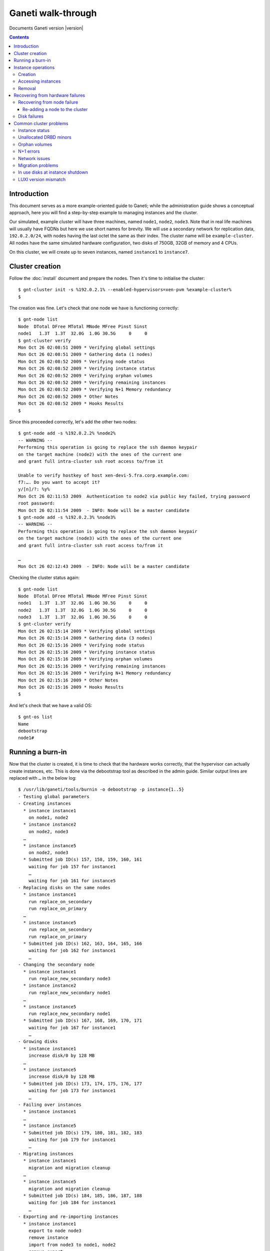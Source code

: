 Ganeti walk-through
===================

Documents Ganeti version |version|

.. contents::

.. highlight:: shell-example

Introduction
------------

This document serves as a more example-oriented guide to Ganeti; while
the administration guide shows a conceptual approach, here you will find
a step-by-step example to managing instances and the cluster.

Our simulated, example cluster will have three machines, named
``node1``, ``node2``, ``node3``. Note that in real life machines will
usually have FQDNs but here we use short names for brevity. We will use
a secondary network for replication data, ``192.0.2.0/24``, with nodes
having the last octet the same as their index. The cluster name will be
``example-cluster``. All nodes have the same simulated hardware
configuration, two disks of 750GB, 32GB of memory and 4 CPUs.

On this cluster, we will create up to seven instances, named
``instance1`` to ``instance7``.


Cluster creation
----------------

Follow the :doc:`install` document and prepare the nodes. Then it's time
to initialise the cluster::

  $ gnt-cluster init -s %192.0.2.1% --enabled-hypervisors=xen-pvm %example-cluster%
  $

The creation was fine. Let's check that one node we have is functioning
correctly::

  $ gnt-node list
  Node  DTotal DFree MTotal MNode MFree Pinst Sinst
  node1   1.3T  1.3T  32.0G  1.0G 30.5G     0     0
  $ gnt-cluster verify
  Mon Oct 26 02:08:51 2009 * Verifying global settings
  Mon Oct 26 02:08:51 2009 * Gathering data (1 nodes)
  Mon Oct 26 02:08:52 2009 * Verifying node status
  Mon Oct 26 02:08:52 2009 * Verifying instance status
  Mon Oct 26 02:08:52 2009 * Verifying orphan volumes
  Mon Oct 26 02:08:52 2009 * Verifying remaining instances
  Mon Oct 26 02:08:52 2009 * Verifying N+1 Memory redundancy
  Mon Oct 26 02:08:52 2009 * Other Notes
  Mon Oct 26 02:08:52 2009 * Hooks Results
  $

Since this proceeded correctly, let's add the other two nodes::

  $ gnt-node add -s %192.0.2.2% %node2%
  -- WARNING --
  Performing this operation is going to replace the ssh daemon keypair
  on the target machine (node2) with the ones of the current one
  and grant full intra-cluster ssh root access to/from it

  Unable to verify hostkey of host xen-devi-5.fra.corp.example.com:
  f7:…. Do you want to accept it?
  y/[n]/?: %y%
  Mon Oct 26 02:11:53 2009  Authentication to node2 via public key failed, trying password
  root password:
  Mon Oct 26 02:11:54 2009  - INFO: Node will be a master candidate
  $ gnt-node add -s %192.0.2.3% %node3%
  -- WARNING --
  Performing this operation is going to replace the ssh daemon keypair
  on the target machine (node3) with the ones of the current one
  and grant full intra-cluster ssh root access to/from it

  …
  Mon Oct 26 02:12:43 2009  - INFO: Node will be a master candidate

Checking the cluster status again::

  $ gnt-node list
  Node  DTotal DFree MTotal MNode MFree Pinst Sinst
  node1   1.3T  1.3T  32.0G  1.0G 30.5G     0     0
  node2   1.3T  1.3T  32.0G  1.0G 30.5G     0     0
  node3   1.3T  1.3T  32.0G  1.0G 30.5G     0     0
  $ gnt-cluster verify
  Mon Oct 26 02:15:14 2009 * Verifying global settings
  Mon Oct 26 02:15:14 2009 * Gathering data (3 nodes)
  Mon Oct 26 02:15:16 2009 * Verifying node status
  Mon Oct 26 02:15:16 2009 * Verifying instance status
  Mon Oct 26 02:15:16 2009 * Verifying orphan volumes
  Mon Oct 26 02:15:16 2009 * Verifying remaining instances
  Mon Oct 26 02:15:16 2009 * Verifying N+1 Memory redundancy
  Mon Oct 26 02:15:16 2009 * Other Notes
  Mon Oct 26 02:15:16 2009 * Hooks Results
  $

And let's check that we have a valid OS::

  $ gnt-os list
  Name
  debootstrap
  node1#

Running a burn-in
-----------------

Now that the cluster is created, it is time to check that the hardware
works correctly, that the hypervisor can actually create instances,
etc. This is done via the debootstrap tool as described in the admin
guide. Similar output lines are replaced with ``…`` in the below log::

  $ /usr/lib/ganeti/tools/burnin -o debootstrap -p instance{1..5}
  - Testing global parameters
  - Creating instances
    * instance instance1
      on node1, node2
    * instance instance2
      on node2, node3
    …
    * instance instance5
      on node2, node3
    * Submitted job ID(s) 157, 158, 159, 160, 161
      waiting for job 157 for instance1
      …
      waiting for job 161 for instance5
  - Replacing disks on the same nodes
    * instance instance1
      run replace_on_secondary
      run replace_on_primary
    …
    * instance instance5
      run replace_on_secondary
      run replace_on_primary
    * Submitted job ID(s) 162, 163, 164, 165, 166
      waiting for job 162 for instance1
      …
  - Changing the secondary node
    * instance instance1
      run replace_new_secondary node3
    * instance instance2
      run replace_new_secondary node1
    …
    * instance instance5
      run replace_new_secondary node1
    * Submitted job ID(s) 167, 168, 169, 170, 171
      waiting for job 167 for instance1
      …
  - Growing disks
    * instance instance1
      increase disk/0 by 128 MB
    …
    * instance instance5
      increase disk/0 by 128 MB
    * Submitted job ID(s) 173, 174, 175, 176, 177
      waiting for job 173 for instance1
      …
  - Failing over instances
    * instance instance1
    …
    * instance instance5
    * Submitted job ID(s) 179, 180, 181, 182, 183
      waiting for job 179 for instance1
      …
  - Migrating instances
    * instance instance1
      migration and migration cleanup
    …
    * instance instance5
      migration and migration cleanup
    * Submitted job ID(s) 184, 185, 186, 187, 188
      waiting for job 184 for instance1
      …
  - Exporting and re-importing instances
    * instance instance1
      export to node node3
      remove instance
      import from node3 to node1, node2
      remove export
    …
    * instance instance5
      export to node node1
      remove instance
      import from node1 to node2, node3
      remove export
    * Submitted job ID(s) 196, 197, 198, 199, 200
      waiting for job 196 for instance1
      …
  - Reinstalling instances
    * instance instance1
      reinstall without passing the OS
      reinstall specifying the OS
    …
    * instance instance5
      reinstall without passing the OS
      reinstall specifying the OS
    * Submitted job ID(s) 203, 204, 205, 206, 207
      waiting for job 203 for instance1
      …
  - Rebooting instances
    * instance instance1
      reboot with type 'hard'
      reboot with type 'soft'
      reboot with type 'full'
    …
    * instance instance5
      reboot with type 'hard'
      reboot with type 'soft'
      reboot with type 'full'
    * Submitted job ID(s) 208, 209, 210, 211, 212
      waiting for job 208 for instance1
    …
  - Adding and removing disks
    * instance instance1
      adding a disk
      removing last disk
    …
    * instance instance5
      adding a disk
      removing last disk
    * Submitted job ID(s) 213, 214, 215, 216, 217
      waiting for job 213 for instance1
      …
  - Adding and removing NICs
    * instance instance1
      adding a NIC
      removing last NIC
    …
    * instance instance5
      adding a NIC
      removing last NIC
    * Submitted job ID(s) 218, 219, 220, 221, 222
      waiting for job 218 for instance1
      …
  - Activating/deactivating disks
    * instance instance1
      activate disks when online
      activate disks when offline
      deactivate disks (when offline)
    …
    * instance instance5
      activate disks when online
      activate disks when offline
      deactivate disks (when offline)
    * Submitted job ID(s) 223, 224, 225, 226, 227
      waiting for job 223 for instance1
      …
  - Stopping and starting instances
    * instance instance1
    …
    * instance instance5
    * Submitted job ID(s) 230, 231, 232, 233, 234
      waiting for job 230 for instance1
      …
  - Removing instances
    * instance instance1
    …
    * instance instance5
    * Submitted job ID(s) 235, 236, 237, 238, 239
      waiting for job 235 for instance1
      …
  $

You can see in the above what operations the burn-in does. Ideally, the
burn-in log would proceed successfully through all the steps and end
cleanly, without throwing errors.

Instance operations
-------------------

Creation
++++++++

At this point, Ganeti and the hardware seems to be functioning
correctly, so we'll follow up with creating the instances manually::

  $ gnt-instance add -t drbd -o debootstrap -s %256m% %instance1%
  Mon Oct 26 04:06:52 2009  - INFO: Selected nodes for instance instance1 via iallocator hail: node2, node3
  Mon Oct 26 04:06:53 2009 * creating instance disks...
  Mon Oct 26 04:06:57 2009 adding instance instance1 to cluster config
  Mon Oct 26 04:06:57 2009  - INFO: Waiting for instance instance1 to sync disks.
  Mon Oct 26 04:06:57 2009  - INFO: - device disk/0: 20.00\% done, 4 estimated seconds remaining
  Mon Oct 26 04:07:01 2009  - INFO: Instance instance1's disks are in sync.
  Mon Oct 26 04:07:01 2009 creating os for instance instance1 on node node2
  Mon Oct 26 04:07:01 2009 * running the instance OS create scripts...
  Mon Oct 26 04:07:14 2009 * starting instance...
  $ gnt-instance add -t drbd -o debootstrap -s %256m% -n %node1%:%node2% %instance2%
  Mon Oct 26 04:11:37 2009 * creating instance disks...
  Mon Oct 26 04:11:40 2009 adding instance instance2 to cluster config
  Mon Oct 26 04:11:41 2009  - INFO: Waiting for instance instance2 to sync disks.
  Mon Oct 26 04:11:41 2009  - INFO: - device disk/0: 35.40\% done, 1 estimated seconds remaining
  Mon Oct 26 04:11:42 2009  - INFO: - device disk/0: 58.50\% done, 1 estimated seconds remaining
  Mon Oct 26 04:11:43 2009  - INFO: - device disk/0: 86.20\% done, 0 estimated seconds remaining
  Mon Oct 26 04:11:44 2009  - INFO: - device disk/0: 92.40\% done, 0 estimated seconds remaining
  Mon Oct 26 04:11:44 2009  - INFO: - device disk/0: 97.00\% done, 0 estimated seconds remaining
  Mon Oct 26 04:11:44 2009  - INFO: Instance instance2's disks are in sync.
  Mon Oct 26 04:11:44 2009 creating os for instance instance2 on node node1
  Mon Oct 26 04:11:44 2009 * running the instance OS create scripts...
  Mon Oct 26 04:11:57 2009 * starting instance...
  $

The above shows one instance created via an iallocator script, and one
being created with manual node assignment. The other three instances
were also created and now it's time to check them::

  $ gnt-instance list
  Instance  Hypervisor OS          Primary_node Status  Memory
  instance1 xen-pvm    debootstrap node2        running   128M
  instance2 xen-pvm    debootstrap node1        running   128M
  instance3 xen-pvm    debootstrap node1        running   128M
  instance4 xen-pvm    debootstrap node3        running   128M
  instance5 xen-pvm    debootstrap node2        running   128M

Accessing instances
+++++++++++++++++++

Accessing an instance's console is easy::

  $ gnt-instance console %instance2%
  [    0.000000] Bootdata ok (command line is root=/dev/sda1 ro)
  [    0.000000] Linux version 2.6…
  [    0.000000] BIOS-provided physical RAM map:
  [    0.000000]  Xen: 0000000000000000 - 0000000008800000 (usable)
  [13138176.018071] Built 1 zonelists.  Total pages: 34816
  [13138176.018074] Kernel command line: root=/dev/sda1 ro
  [13138176.018694] Initializing CPU#0
  …
  Checking file systems...fsck 1.41.3 (12-Oct-2008)
  done.
  Setting kernel variables (/etc/sysctl.conf)...done.
  Mounting local filesystems...done.
  Activating swapfile swap...done.
  Setting up networking....
  Configuring network interfaces...done.
  Setting console screen modes and fonts.
  INIT: Entering runlevel: 2
  Starting enhanced syslogd: rsyslogd.
  Starting periodic command scheduler: crond.

  Debian GNU/Linux 5.0 instance2 tty1

  instance2 login:

At this moment you can login to the instance and, after configuring the
network (and doing this on all instances), we can check their
connectivity::

  $ fping %instance{1..5}%
  instance1 is alive
  instance2 is alive
  instance3 is alive
  instance4 is alive
  instance5 is alive
  $

Removal
+++++++

Removing unwanted instances is also easy::

  $ gnt-instance remove %instance5%
  This will remove the volumes of the instance instance5 (including
  mirrors), thus removing all the data of the instance. Continue?
  y/[n]/?: %y%
  $


Recovering from hardware failures
---------------------------------

Recovering from node failure
++++++++++++++++++++++++++++

We are now left with four instances. Assume that at this point, node3,
which has one primary and one secondary instance, crashes::

  $ gnt-node info %node3%
  Node name: node3
    primary ip: 198.51.100.1
    secondary ip: 192.0.2.3
    master candidate: True
    drained: False
    offline: False
    primary for instances:
      - instance4
    secondary for instances:
      - instance1
  $ fping %node3%
  node3 is unreachable

At this point, the primary instance of that node (instance4) is down,
but the secondary instance (instance1) is not affected except it has
lost disk redundancy::

  $ fping %instance{1,4}%
  instance1 is alive
  instance4 is unreachable
  $

If we try to check the status of instance4 via the instance info
command, it fails because it tries to contact node3 which is down::

  $ gnt-instance info %instance4%
  Failure: command execution error:
  Error checking node node3: Connection failed (113: No route to host)
  $

So we need to mark node3 as being *offline*, and thus Ganeti won't talk
to it anymore::

  $ gnt-node modify -O yes -f %node3%
  Mon Oct 26 04:34:12 2009  - WARNING: Not enough master candidates (desired 10, new value will be 2)
  Mon Oct 26 04:34:15 2009  - WARNING: Communication failure to node node3: Connection failed (113: No route to host)
  Modified node node3
   - offline -> True
   - master_candidate -> auto-demotion due to offline
  $

And now we can failover the instance::

  $ gnt-instance failover %instance4%
  Failover will happen to image instance4. This requires a shutdown of
  the instance. Continue?
  y/[n]/?: %y%
  Mon Oct 26 04:35:34 2009 * checking disk consistency between source and target
  Failure: command execution error:
  Disk disk/0 is degraded on target node, aborting failover.
  $ gnt-instance failover --ignore-consistency %instance4%
  Failover will happen to image instance4. This requires a shutdown of
  the instance. Continue?
  y/[n]/?: y
  Mon Oct 26 04:35:47 2009 * checking disk consistency between source and target
  Mon Oct 26 04:35:47 2009 * shutting down instance on source node
  Mon Oct 26 04:35:47 2009  - WARNING: Could not shutdown instance instance4 on node node3. Proceeding anyway. Please make sure node node3 is down. Error details: Node is marked offline
  Mon Oct 26 04:35:47 2009 * deactivating the instance's disks on source node
  Mon Oct 26 04:35:47 2009  - WARNING: Could not shutdown block device disk/0 on node node3: Node is marked offline
  Mon Oct 26 04:35:47 2009 * activating the instance's disks on target node
  Mon Oct 26 04:35:47 2009  - WARNING: Could not prepare block device disk/0 on node node3 (is_primary=False, pass=1): Node is marked offline
  Mon Oct 26 04:35:48 2009 * starting the instance on the target node
  $

Note in our first attempt, Ganeti refused to do the failover since it
wasn't sure what is the status of the instance's disks. We pass the
``--ignore-consistency`` flag and then we can failover::

  $ gnt-instance list
  Instance  Hypervisor OS          Primary_node Status  Memory
  instance1 xen-pvm    debootstrap node2        running   128M
  instance2 xen-pvm    debootstrap node1        running   128M
  instance3 xen-pvm    debootstrap node1        running   128M
  instance4 xen-pvm    debootstrap node1        running   128M
  $

But at this point, both instance1 and instance4 are without disk
redundancy::

  $ gnt-instance info %instance1%
  Instance name: instance1
  UUID: 45173e82-d1fa-417c-8758-7d582ab7eef4
  Serial number: 2
  Creation time: 2009-10-26 04:06:57
  Modification time: 2009-10-26 04:07:14
  State: configured to be up, actual state is up
    Nodes:
      - primary: node2
      - secondaries: node3
    Operating system: debootstrap
    Allocated network port: None
    Hypervisor: xen-pvm
      - root_path: default (/dev/sda1)
      - kernel_args: default (ro)
      - use_bootloader: default (False)
      - bootloader_args: default ()
      - bootloader_path: default ()
      - kernel_path: default (/boot/vmlinuz-2.6-xenU)
      - initrd_path: default ()
    Hardware:
      - VCPUs: 1
      - maxmem: 256MiB
      - minmem: 512MiB
      - NICs:
        - nic/0: MAC: aa:00:00:78:da:63, IP: None, mode: bridged, link: xen-br0
    Disks:
      - disk/0: drbd8, size 256M
        access mode: rw
        nodeA:       node2, minor=0
        nodeB:       node3, minor=0
        port:        11035
        auth key:    8e950e3cec6854b0181fbc3a6058657701f2d458
        on primary:  /dev/drbd0 (147:0) in sync, status *DEGRADED*
        child devices:
          - child 0: lvm, size 256M
            logical_id: xenvg/22459cf8-117d-4bea-a1aa-791667d07800.disk0_data
            on primary: /dev/xenvg/22459cf8-117d-4bea-a1aa-791667d07800.disk0_data (254:0)
          - child 1: lvm, size 128M
            logical_id: xenvg/22459cf8-117d-4bea-a1aa-791667d07800.disk0_meta
            on primary: /dev/xenvg/22459cf8-117d-4bea-a1aa-791667d07800.disk0_meta (254:1)

The output is similar for instance4. In order to recover this, we need
to run the node evacuate command which will change from the current
secondary node to a new one (in this case, we only have two working
nodes, so all instances will be end on nodes one and two)::

  $ gnt-node evacuate -I hail %node3%
  Relocate instance(s) 'instance1','instance4' from node
   node3 using iallocator hail?
  y/[n]/?: %y%
  Mon Oct 26 05:05:39 2009  - INFO: Selected new secondary for instance 'instance1': node1
  Mon Oct 26 05:05:40 2009  - INFO: Selected new secondary for instance 'instance4': node2
  Mon Oct 26 05:05:40 2009 Replacing disk(s) 0 for instance1
  Mon Oct 26 05:05:40 2009 STEP 1/6 Check device existence
  Mon Oct 26 05:05:40 2009  - INFO: Checking disk/0 on node2
  Mon Oct 26 05:05:40 2009  - INFO: Checking volume groups
  Mon Oct 26 05:05:40 2009 STEP 2/6 Check peer consistency
  Mon Oct 26 05:05:40 2009  - INFO: Checking disk/0 consistency on node node2
  Mon Oct 26 05:05:40 2009 STEP 3/6 Allocate new storage
  Mon Oct 26 05:05:40 2009  - INFO: Adding new local storage on node1 for disk/0
  Mon Oct 26 05:05:41 2009 STEP 4/6 Changing drbd configuration
  Mon Oct 26 05:05:41 2009  - INFO: activating a new drbd on node1 for disk/0
  Mon Oct 26 05:05:42 2009  - INFO: Shutting down drbd for disk/0 on old node
  Mon Oct 26 05:05:42 2009  - WARNING: Failed to shutdown drbd for disk/0 on oldnode: Node is marked offline
  Mon Oct 26 05:05:42 2009       Hint: Please cleanup this device manually as soon as possible
  Mon Oct 26 05:05:42 2009  - INFO: Detaching primary drbds from the network (=> standalone)
  Mon Oct 26 05:05:42 2009  - INFO: Updating instance configuration
  Mon Oct 26 05:05:45 2009  - INFO: Attaching primary drbds to new secondary (standalone => connected)
  Mon Oct 26 05:05:46 2009 STEP 5/6 Sync devices
  Mon Oct 26 05:05:46 2009  - INFO: Waiting for instance instance1 to sync disks.
  Mon Oct 26 05:05:46 2009  - INFO: - device disk/0: 13.90\% done, 7 estimated seconds remaining
  Mon Oct 26 05:05:53 2009  - INFO: Instance instance1's disks are in sync.
  Mon Oct 26 05:05:53 2009 STEP 6/6 Removing old storage
  Mon Oct 26 05:05:53 2009  - INFO: Remove logical volumes for 0
  Mon Oct 26 05:05:53 2009  - WARNING: Can't remove old LV: Node is marked offline
  Mon Oct 26 05:05:53 2009       Hint: remove unused LVs manually
  Mon Oct 26 05:05:53 2009  - WARNING: Can't remove old LV: Node is marked offline
  Mon Oct 26 05:05:53 2009       Hint: remove unused LVs manually
  Mon Oct 26 05:05:53 2009 Replacing disk(s) 0 for instance4
  Mon Oct 26 05:05:53 2009 STEP 1/6 Check device existence
  Mon Oct 26 05:05:53 2009  - INFO: Checking disk/0 on node1
  Mon Oct 26 05:05:53 2009  - INFO: Checking volume groups
  Mon Oct 26 05:05:53 2009 STEP 2/6 Check peer consistency
  Mon Oct 26 05:05:53 2009  - INFO: Checking disk/0 consistency on node node1
  Mon Oct 26 05:05:54 2009 STEP 3/6 Allocate new storage
  Mon Oct 26 05:05:54 2009  - INFO: Adding new local storage on node2 for disk/0
  Mon Oct 26 05:05:54 2009 STEP 4/6 Changing drbd configuration
  Mon Oct 26 05:05:54 2009  - INFO: activating a new drbd on node2 for disk/0
  Mon Oct 26 05:05:55 2009  - INFO: Shutting down drbd for disk/0 on old node
  Mon Oct 26 05:05:55 2009  - WARNING: Failed to shutdown drbd for disk/0 on oldnode: Node is marked offline
  Mon Oct 26 05:05:55 2009       Hint: Please cleanup this device manually as soon as possible
  Mon Oct 26 05:05:55 2009  - INFO: Detaching primary drbds from the network (=> standalone)
  Mon Oct 26 05:05:55 2009  - INFO: Updating instance configuration
  Mon Oct 26 05:05:55 2009  - INFO: Attaching primary drbds to new secondary (standalone => connected)
  Mon Oct 26 05:05:56 2009 STEP 5/6 Sync devices
  Mon Oct 26 05:05:56 2009  - INFO: Waiting for instance instance4 to sync disks.
  Mon Oct 26 05:05:56 2009  - INFO: - device disk/0: 12.40\% done, 8 estimated seconds remaining
  Mon Oct 26 05:06:04 2009  - INFO: Instance instance4's disks are in sync.
  Mon Oct 26 05:06:04 2009 STEP 6/6 Removing old storage
  Mon Oct 26 05:06:04 2009  - INFO: Remove logical volumes for 0
  Mon Oct 26 05:06:04 2009  - WARNING: Can't remove old LV: Node is marked offline
  Mon Oct 26 05:06:04 2009       Hint: remove unused LVs manually
  Mon Oct 26 05:06:04 2009  - WARNING: Can't remove old LV: Node is marked offline
  Mon Oct 26 05:06:04 2009       Hint: remove unused LVs manually
  $

And now node3 is completely free of instances and can be repaired::

  $ gnt-node list
  Node  DTotal DFree MTotal MNode MFree Pinst Sinst
  node1   1.3T  1.3T  32.0G  1.0G 30.2G     3     1
  node2   1.3T  1.3T  32.0G  1.0G 30.4G     1     3
  node3      ?     ?      ?     ?     ?     0     0

Re-adding a node to the cluster
~~~~~~~~~~~~~~~~~~~~~~~~~~~~~~~

Let's say node3 has been repaired and is now ready to be
reused. Re-adding it is simple::

  $ gnt-node add --readd %node3%
  The authenticity of host 'node3 (198.51.100.1)' can't be established.
  RSA key fingerprint is 9f:2e:5a:2e:e0:bd:00:09:e4:5c:32:f2:27:57:7a:f4.
  Are you sure you want to continue connecting (yes/no)? yes
  Mon Oct 26 05:27:39 2009  - INFO: Readding a node, the offline/drained flags were reset
  Mon Oct 26 05:27:39 2009  - INFO: Node will be a master candidate

And it is now working again::

  $ gnt-node list
  Node  DTotal DFree MTotal MNode MFree Pinst Sinst
  node1   1.3T  1.3T  32.0G  1.0G 30.2G     3     1
  node2   1.3T  1.3T  32.0G  1.0G 30.4G     1     3
  node3   1.3T  1.3T  32.0G  1.0G 30.4G     0     0

.. note:: If Ganeti has been built with the htools
   component enabled, you can shuffle the instances around to have a
   better use of the nodes.

Disk failures
+++++++++++++

A disk failure is simpler than a full node failure. First, a single disk
failure should not cause data-loss for any redundant instance; only the
performance of some instances might be reduced due to more network
traffic.

Let take the cluster status in the above listing, and check what volumes
are in use::

  $ gnt-node volumes -o phys,instance %node2%
  PhysDev   Instance
  /dev/sdb1 instance4
  /dev/sdb1 instance4
  /dev/sdb1 instance1
  /dev/sdb1 instance1
  /dev/sdb1 instance3
  /dev/sdb1 instance3
  /dev/sdb1 instance2
  /dev/sdb1 instance2
  $

You can see that all instances on node2 have logical volumes on
``/dev/sdb1``. Let's simulate a disk failure on that disk::

  $ ssh node2
  # on node2
  $ echo offline > /sys/block/sdb/device/state
  $ vgs
    /dev/sdb1: read failed after 0 of 4096 at 0: Input/output error
    /dev/sdb1: read failed after 0 of 4096 at 750153695232: Input/output error
    /dev/sdb1: read failed after 0 of 4096 at 0: Input/output error
    Couldn't find device with uuid '954bJA-mNL0-7ydj-sdpW-nc2C-ZrCi-zFp91c'.
    Couldn't find all physical volumes for volume group xenvg.
    /dev/sdb1: read failed after 0 of 4096 at 0: Input/output error
    /dev/sdb1: read failed after 0 of 4096 at 0: Input/output error
    Couldn't find device with uuid '954bJA-mNL0-7ydj-sdpW-nc2C-ZrCi-zFp91c'.
    Couldn't find all physical volumes for volume group xenvg.
    Volume group xenvg not found
  $

At this point, the node is broken and if we are to examine
instance2 we get (simplified output shown)::

  $ gnt-instance info %instance2%
  Instance name: instance2
  State: configured to be up, actual state is up
    Nodes:
      - primary: node1
      - secondaries: node2
    Disks:
      - disk/0: drbd8, size 256M
        on primary:   /dev/drbd0 (147:0) in sync, status ok
        on secondary: /dev/drbd1 (147:1) in sync, status *DEGRADED* *MISSING DISK*

This instance has a secondary only on node2. Let's verify a primary
instance of node2::

  $ gnt-instance info %instance1%
  Instance name: instance1
  State: configured to be up, actual state is up
    Nodes:
      - primary: node2
      - secondaries: node1
    Disks:
      - disk/0: drbd8, size 256M
        on primary:   /dev/drbd0 (147:0) in sync, status *DEGRADED* *MISSING DISK*
        on secondary: /dev/drbd3 (147:3) in sync, status ok
  $ gnt-instance console %instance1%

  Debian GNU/Linux 5.0 instance1 tty1

  instance1 login: root
  Last login: Tue Oct 27 01:24:09 UTC 2009 on tty1
  instance1:~# date > test
  instance1:~# sync
  instance1:~# cat test
  Tue Oct 27 01:25:20 UTC 2009
  instance1:~# dmesg|tail
  [5439785.235448] NET: Registered protocol family 15
  [5439785.235489] 802.1Q VLAN Support v1.8 Ben Greear <greearb@candelatech.com>
  [5439785.235495] All bugs added by David S. Miller <davem@redhat.com>
  [5439785.235517] XENBUS: Device with no driver: device/console/0
  [5439785.236576] kjournald starting.  Commit interval 5 seconds
  [5439785.236588] EXT3-fs: mounted filesystem with ordered data mode.
  [5439785.236625] VFS: Mounted root (ext3 filesystem) readonly.
  [5439785.236663] Freeing unused kernel memory: 172k freed
  [5439787.533779] EXT3 FS on sda1, internal journal
  [5440655.065431] eth0: no IPv6 routers present
  instance1:~#

As you can see, the instance is running fine and doesn't see any disk
issues. It is now time to fix node2 and re-establish redundancy for the
involved instances.

.. note:: For Ganeti 2.0 we need to fix manually the volume group on
   node2 by running ``vgreduce --removemissing xenvg``

::

  $ gnt-node repair-storage %node2% lvm-vg %xenvg%
  Mon Oct 26 18:14:03 2009 Repairing storage unit 'xenvg' on node2 ...
  $ ssh %node2% vgs
  VG    #PV #LV #SN Attr   VSize   VFree
  xenvg   1   8   0 wz--n- 673.84G 673.84G
  $

This has removed the 'bad' disk from the volume group, which is now left
with only one PV. We can now replace the disks for the involved
instances::

  $ for i in %instance{1..4}%; do gnt-instance replace-disks -a $i; done
  Mon Oct 26 18:15:38 2009 Replacing disk(s) 0 for instance1
  Mon Oct 26 18:15:38 2009 STEP 1/6 Check device existence
  Mon Oct 26 18:15:38 2009  - INFO: Checking disk/0 on node1
  Mon Oct 26 18:15:38 2009  - INFO: Checking disk/0 on node2
  Mon Oct 26 18:15:38 2009  - INFO: Checking volume groups
  Mon Oct 26 18:15:38 2009 STEP 2/6 Check peer consistency
  Mon Oct 26 18:15:38 2009  - INFO: Checking disk/0 consistency on node node1
  Mon Oct 26 18:15:39 2009 STEP 3/6 Allocate new storage
  Mon Oct 26 18:15:39 2009  - INFO: Adding storage on node2 for disk/0
  Mon Oct 26 18:15:39 2009 STEP 4/6 Changing drbd configuration
  Mon Oct 26 18:15:39 2009  - INFO: Detaching disk/0 drbd from local storage
  Mon Oct 26 18:15:40 2009  - INFO: Renaming the old LVs on the target node
  Mon Oct 26 18:15:40 2009  - INFO: Renaming the new LVs on the target node
  Mon Oct 26 18:15:40 2009  - INFO: Adding new mirror component on node2
  Mon Oct 26 18:15:41 2009 STEP 5/6 Sync devices
  Mon Oct 26 18:15:41 2009  - INFO: Waiting for instance instance1 to sync disks.
  Mon Oct 26 18:15:41 2009  - INFO: - device disk/0: 12.40\% done, 9 estimated seconds remaining
  Mon Oct 26 18:15:50 2009  - INFO: Instance instance1's disks are in sync.
  Mon Oct 26 18:15:50 2009 STEP 6/6 Removing old storage
  Mon Oct 26 18:15:50 2009  - INFO: Remove logical volumes for disk/0
  Mon Oct 26 18:15:52 2009 Replacing disk(s) 0 for instance2
  Mon Oct 26 18:15:52 2009 STEP 1/6 Check device existence
  …
  Mon Oct 26 18:16:01 2009 STEP 6/6 Removing old storage
  Mon Oct 26 18:16:01 2009  - INFO: Remove logical volumes for disk/0
  Mon Oct 26 18:16:02 2009 Replacing disk(s) 0 for instance3
  Mon Oct 26 18:16:02 2009 STEP 1/6 Check device existence
  …
  Mon Oct 26 18:16:09 2009 STEP 6/6 Removing old storage
  Mon Oct 26 18:16:09 2009  - INFO: Remove logical volumes for disk/0
  Mon Oct 26 18:16:10 2009 Replacing disk(s) 0 for instance4
  Mon Oct 26 18:16:10 2009 STEP 1/6 Check device existence
  …
  Mon Oct 26 18:16:18 2009 STEP 6/6 Removing old storage
  Mon Oct 26 18:16:18 2009  - INFO: Remove logical volumes for disk/0
  $

As this point, all instances should be healthy again.

.. note:: Ganeti 2.0 doesn't have the ``-a`` option to replace-disks, so
   for it you have to run the loop twice, once over primary instances
   with argument ``-p`` and once secondary instances with argument
   ``-s``, but otherwise the operations are similar::

     $ gnt-instance replace-disks -p instance1
     …
     $ for i in %instance{2..4}%; do gnt-instance replace-disks -s $i; done

Common cluster problems
-----------------------

There are a number of small issues that might appear on a cluster that
can be solved easily as long as the issue is properly identified. For
this exercise we will consider the case of node3, which was broken
previously and re-added to the cluster without reinstallation. Running
cluster verify on the cluster reports::

  $ gnt-cluster verify
  Mon Oct 26 18:30:08 2009 * Verifying global settings
  Mon Oct 26 18:30:08 2009 * Gathering data (3 nodes)
  Mon Oct 26 18:30:10 2009 * Verifying node status
  Mon Oct 26 18:30:10 2009   - ERROR: node node3: unallocated drbd minor 0 is in use
  Mon Oct 26 18:30:10 2009   - ERROR: node node3: unallocated drbd minor 1 is in use
  Mon Oct 26 18:30:10 2009 * Verifying instance status
  Mon Oct 26 18:30:10 2009   - ERROR: instance instance4: instance should not run on node node3
  Mon Oct 26 18:30:10 2009 * Verifying orphan volumes
  Mon Oct 26 18:30:10 2009   - ERROR: node node3: volume 22459cf8-117d-4bea-a1aa-791667d07800.disk0_data is unknown
  Mon Oct 26 18:30:10 2009   - ERROR: node node3: volume 1aaf4716-e57f-4101-a8d6-03af5da9dc50.disk0_data is unknown
  Mon Oct 26 18:30:10 2009   - ERROR: node node3: volume 1aaf4716-e57f-4101-a8d6-03af5da9dc50.disk0_meta is unknown
  Mon Oct 26 18:30:10 2009   - ERROR: node node3: volume 22459cf8-117d-4bea-a1aa-791667d07800.disk0_meta is unknown
  Mon Oct 26 18:30:10 2009 * Verifying remaining instances
  Mon Oct 26 18:30:10 2009 * Verifying N+1 Memory redundancy
  Mon Oct 26 18:30:10 2009 * Other Notes
  Mon Oct 26 18:30:10 2009 * Hooks Results
  $

Instance status
+++++++++++++++

As you can see, *instance4* has a copy running on node3, because we
forced the failover when node3 failed. This case is dangerous as the
instance will have the same IP and MAC address, wreaking havoc on the
network environment and anyone who tries to use it.

Ganeti doesn't directly handle this case. It is recommended to logon to
node3 and run::

  $ xl destroy %instance4%

Unallocated DRBD minors
+++++++++++++++++++++++

There are still unallocated DRBD minors on node3. Again, these are not
handled by Ganeti directly and need to be cleaned up via DRBD commands::

  $ ssh %node3%
  # on node 3
  $ drbdsetup /dev/drbd%0% down
  $ drbdsetup /dev/drbd%1% down
  $

Orphan volumes
++++++++++++++

At this point, the only remaining problem should be the so-called
*orphan* volumes. This can happen also in the case of an aborted
disk-replace, or similar situation where Ganeti was not able to recover
automatically. Here you need to remove them manually via LVM commands::

  $ ssh %node3%
  # on node3
  $ lvremove %xenvg%
  Do you really want to remove active logical volume "22459cf8-117d-4bea-a1aa-791667d07800.disk0_data"? [y/n]: %y%
    Logical volume "22459cf8-117d-4bea-a1aa-791667d07800.disk0_data" successfully removed
  Do you really want to remove active logical volume "22459cf8-117d-4bea-a1aa-791667d07800.disk0_meta"? [y/n]: %y%
    Logical volume "22459cf8-117d-4bea-a1aa-791667d07800.disk0_meta" successfully removed
  Do you really want to remove active logical volume "1aaf4716-e57f-4101-a8d6-03af5da9dc50.disk0_data"? [y/n]: %y%
    Logical volume "1aaf4716-e57f-4101-a8d6-03af5da9dc50.disk0_data" successfully removed
  Do you really want to remove active logical volume "1aaf4716-e57f-4101-a8d6-03af5da9dc50.disk0_meta"? [y/n]: %y%
    Logical volume "1aaf4716-e57f-4101-a8d6-03af5da9dc50.disk0_meta" successfully removed
  node3#

At this point cluster verify shouldn't complain anymore::

  $ gnt-cluster verify
  Mon Oct 26 18:37:51 2009 * Verifying global settings
  Mon Oct 26 18:37:51 2009 * Gathering data (3 nodes)
  Mon Oct 26 18:37:53 2009 * Verifying node status
  Mon Oct 26 18:37:53 2009 * Verifying instance status
  Mon Oct 26 18:37:53 2009 * Verifying orphan volumes
  Mon Oct 26 18:37:53 2009 * Verifying remaining instances
  Mon Oct 26 18:37:53 2009 * Verifying N+1 Memory redundancy
  Mon Oct 26 18:37:53 2009 * Other Notes
  Mon Oct 26 18:37:53 2009 * Hooks Results
  $

N+1 errors
++++++++++

Since redundant instances in Ganeti have a primary/secondary model, it
is needed to leave aside on each node enough memory so that if one of
its peer node fails, all the secondary instances that have that node as
primary can be relocated. More specifically, if instance2 has node1 as
primary and node2 as secondary (and node1 and node2 do not have any
other instances in this layout), then it means that node2 must have
enough free memory so that if node1 fails, we can failover instance2
without any other operations (for reducing the downtime window). Let's
increase the memory of the current instances to 4G, and add three new
instances, two on node2:node3 with 8GB of RAM and one on node1:node2,
with 12GB of RAM (numbers chosen so that we run out of memory)::

  $ gnt-instance modify -B memory=%4G% %instance1%
  Modified instance instance1
   - be/maxmem -> 4096
   - be/minmem -> 4096
  Please don't forget that these parameters take effect only at the next start of the instance.
  $ gnt-instance modify …

  $ gnt-instance add -t drbd -n %node2%:%node3% -s %512m% -B memory=%8G% -o %debootstrap% %instance5%
  …
  $ gnt-instance add -t drbd -n %node2%:%node3% -s %512m% -B memory=%8G% -o %debootstrap% %instance6%
  …
  $ gnt-instance add -t drbd -n %node1%:%node2% -s %512m% -B memory=%8G% -o %debootstrap% %instance7%
  $ gnt-instance reboot --all
  The reboot will operate on 7 instances.
  Do you want to continue?
  Affected instances:
    instance1
    instance2
    instance3
    instance4
    instance5
    instance6
    instance7
  y/[n]/?: %y%
  Submitted jobs 677, 678, 679, 680, 681, 682, 683
  Waiting for job 677 for instance1...
  Waiting for job 678 for instance2...
  Waiting for job 679 for instance3...
  Waiting for job 680 for instance4...
  Waiting for job 681 for instance5...
  Waiting for job 682 for instance6...
  Waiting for job 683 for instance7...
  $

We rebooted the instances for the memory changes to have effect. Now the
cluster looks like::

  $ gnt-node list
  Node  DTotal DFree MTotal MNode MFree Pinst Sinst
  node1   1.3T  1.3T  32.0G  1.0G  6.5G     4     1
  node2   1.3T  1.3T  32.0G  1.0G 10.5G     3     4
  node3   1.3T  1.3T  32.0G  1.0G 30.5G     0     2
  $ gnt-cluster verify
  Mon Oct 26 18:59:36 2009 * Verifying global settings
  Mon Oct 26 18:59:36 2009 * Gathering data (3 nodes)
  Mon Oct 26 18:59:37 2009 * Verifying node status
  Mon Oct 26 18:59:37 2009 * Verifying instance status
  Mon Oct 26 18:59:37 2009 * Verifying orphan volumes
  Mon Oct 26 18:59:37 2009 * Verifying remaining instances
  Mon Oct 26 18:59:37 2009 * Verifying N+1 Memory redundancy
  Mon Oct 26 18:59:37 2009   - ERROR: node node2: not enough memory to accommodate instance failovers should node node1 fail
  Mon Oct 26 18:59:37 2009 * Other Notes
  Mon Oct 26 18:59:37 2009 * Hooks Results
  $

The cluster verify error above shows that if node1 fails, node2 will not
have enough memory to failover all primary instances on node1 to it. To
solve this, you have a number of options:

- try to manually move instances around (but this can become complicated
  for any non-trivial cluster)
- try to reduce the minimum memory of some instances on the source node
  of the N+1 failure (in the example above ``node1``): this will allow
  it to start and be failed over/migrated with less than its maximum
  memory
- try to reduce the runtime/maximum memory of some instances on the
  destination node of the N+1 failure (in the example above ``node2``)
  to create additional available node memory (check the :doc:`admin`
  guide for what Ganeti will and won't automatically do in regards to
  instance runtime memory modification)
- if Ganeti has been built with the htools package enabled, you can run
  the ``hbal`` tool which will try to compute an automated cluster
  solution that complies with the N+1 rule

Network issues
++++++++++++++

In case a node has problems with the network (usually the secondary
network, as problems with the primary network will render the node
unusable for ganeti commands), it will show up in cluster verify as::

  $ gnt-cluster verify
  Mon Oct 26 19:07:19 2009 * Verifying global settings
  Mon Oct 26 19:07:19 2009 * Gathering data (3 nodes)
  Mon Oct 26 19:07:23 2009 * Verifying node status
  Mon Oct 26 19:07:23 2009   - ERROR: node node1: tcp communication with node 'node3': failure using the secondary interface(s)
  Mon Oct 26 19:07:23 2009   - ERROR: node node2: tcp communication with node 'node3': failure using the secondary interface(s)
  Mon Oct 26 19:07:23 2009   - ERROR: node node3: tcp communication with node 'node1': failure using the secondary interface(s)
  Mon Oct 26 19:07:23 2009   - ERROR: node node3: tcp communication with node 'node2': failure using the secondary interface(s)
  Mon Oct 26 19:07:23 2009   - ERROR: node node3: tcp communication with node 'node3': failure using the secondary interface(s)
  Mon Oct 26 19:07:23 2009 * Verifying instance status
  Mon Oct 26 19:07:23 2009 * Verifying orphan volumes
  Mon Oct 26 19:07:23 2009 * Verifying remaining instances
  Mon Oct 26 19:07:23 2009 * Verifying N+1 Memory redundancy
  Mon Oct 26 19:07:23 2009 * Other Notes
  Mon Oct 26 19:07:23 2009 * Hooks Results
  $

This shows that both node1 and node2 have problems contacting node3 over
the secondary network, and node3 has problems contacting them. From this
output is can be deduced that since node1 and node2 can communicate
between themselves, node3 is the one having problems, and you need to
investigate its network settings/connection.

Migration problems
++++++++++++++++++

Since live migration can sometimes fail and leave the instance in an
inconsistent state, Ganeti provides a ``--cleanup`` argument to the
migrate command that does:

- check on which node the instance is actually running (has the
  command failed before or after the actual migration?)
- reconfigure the DRBD disks accordingly

It is always safe to run this command as long as the instance has good
data on its primary node (i.e. not showing as degraded). If so, you can
simply run::

  $ gnt-instance migrate --cleanup %instance1%
  Instance instance1 will be recovered from a failed migration. Note
  that the migration procedure (including cleanup) is **experimental**
  in this version. This might impact the instance if anything goes
  wrong. Continue?
  y/[n]/?: %y%
  Mon Oct 26 19:13:49 2009 Migrating instance instance1
  Mon Oct 26 19:13:49 2009 * checking where the instance actually runs (if this hangs, the hypervisor might be in a bad state)
  Mon Oct 26 19:13:49 2009 * instance confirmed to be running on its primary node (node2)
  Mon Oct 26 19:13:49 2009 * switching node node1 to secondary mode
  Mon Oct 26 19:13:50 2009 * wait until resync is done
  Mon Oct 26 19:13:50 2009 * changing into standalone mode
  Mon Oct 26 19:13:50 2009 * changing disks into single-master mode
  Mon Oct 26 19:13:50 2009 * wait until resync is done
  Mon Oct 26 19:13:51 2009 * done
  $

In use disks at instance shutdown
+++++++++++++++++++++++++++++++++

If you see something like the following when trying to shutdown or
deactivate disks for an instance::

  $ gnt-instance shutdown %instance1%
  Mon Oct 26 19:16:23 2009  - WARNING: Could not shutdown block device disk/0 on node node2: drbd0: can't shutdown drbd device: /dev/drbd0: State change failed: (-12) Device is held open by someone\n

It most likely means something is holding open the underlying DRBD
device. This can be bad if the instance is not running, as it might mean
that there was concurrent access from both the node and the instance to
the disks, but not always (e.g. you could only have had the partitions
activated via ``kpartx``).

To troubleshoot this issue you need to follow standard Linux practices,
and pay attention to the hypervisor being used:

- check if (in the above example) ``/dev/drbd0`` on node2 is being
  mounted somewhere (``cat /proc/mounts``)
- check if the device is not being used by device mapper itself:
  ``dmsetup ls`` and look for entries of the form ``drbd0pX``, and if so
  remove them with either ``kpartx -d`` or ``dmsetup remove``

For Xen, check if it's not using the disks itself::

  $ xenstore-ls /local/domain/%0%/backend/vbd|grep -e "domain =" -e physical-device
  domain = "instance2"
  physical-device = "93:0"
  domain = "instance3"
  physical-device = "93:1"
  domain = "instance4"
  physical-device = "93:2"
  $

You can see in the above output that the node exports three disks, to
three instances. The ``physical-device`` key is in major:minor format in
hexadecimal, and ``0x93`` represents DRBD's major number. Thus we can
see from the above that instance2 has /dev/drbd0, instance3 /dev/drbd1,
and instance4 /dev/drbd2.

LUXI version mismatch
+++++++++++++++++++++

LUXI is the protocol used for communication between clients and the
master daemon. Starting in Ganeti 2.3, the peers exchange their version
in each message. When they don't match, an error is raised::

  $ gnt-node modify -O yes %node3%
  Unhandled Ganeti error: LUXI version mismatch, server 2020000, request 2030000

Usually this means that server and client are from different Ganeti
versions or import their libraries from different, consistent paths
(e.g. an older version installed in another place). You can print the
import path for Ganeti's modules using the following command (note that
depending on your setup you might have to use an explicit version in the
Python command, e.g. ``python2.6``)::

  python -c 'import ganeti; print(ganeti.__file__)'

.. vim: set textwidth=72 :
.. Local Variables:
.. mode: rst
.. fill-column: 72
.. End:
